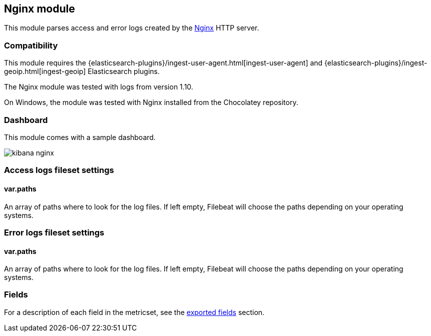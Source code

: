 ////
This file is generated! See scripts/docs_collector.py
////

[[filebeat-module-nginx]]
== Nginx module

This module parses access and error logs created by the http://nginx.org/[Nginx]
HTTP server.

[float]
=== Compatibility

This module requires the
{elasticsearch-plugins}/ingest-user-agent.html[ingest-user-agent] and
{elasticsearch-plugins}/ingest-geoip.html[ingest-geoip] Elasticsearch plugins.

The Nginx module was tested with logs from version 1.10.

On Windows, the module was tested with Nginx installed from the Chocolatey
repository.

[float]
=== Dashboard

This module comes with a sample dashboard.

image::./images/kibana-nginx.png[]

[float]
=== Access logs fileset settings

[float]
==== var.paths

An array of paths where to look for the log files. If left empty, Filebeat
will choose the paths depending on your operating systems.

[float]
=== Error logs fileset settings

[float]
==== var.paths

An array of paths where to look for the log files. If left empty, Filebeat
will choose the paths depending on your operating systems.



[float]
=== Fields

For a description of each field in the metricset, see the
<<exported-fields-nginx,exported fields>> section.

